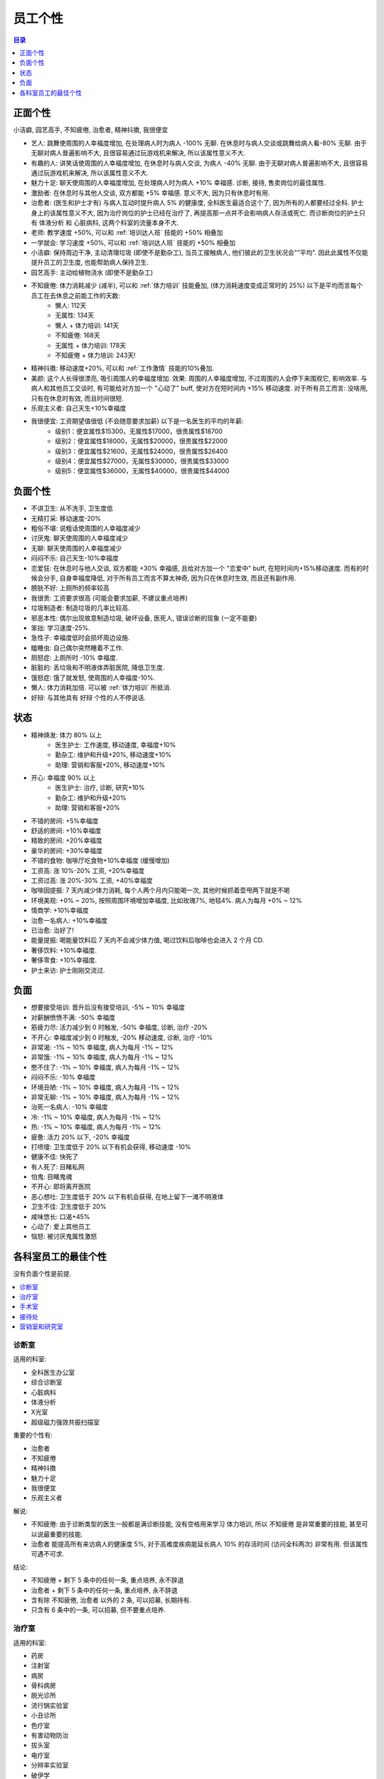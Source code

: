 .. _员工个性:

员工个性
==============================================================================

.. contents:: 目录
    :depth: 1
    :local:


正面个性
------------------------------------------------------------------------------

小洁癖, 园艺高手, 不知疲倦, 治愈者, 精神抖擞, 我很便宜

- 艺人: 跳舞使周围的人幸福度增加, 在处理病人时为病人 -100% 无聊. 在休息时与病人交谈或跳舞给病人看-80% 无聊. 由于无聊对病人普遍影响不大, 且很容易通过玩游戏机来解决, 所以该属性意义不大.
- 有趣的人: 讲笑话使周围的人幸福度增加, 在休息时与病人交谈, 为病人 -40% 无聊. 由于无聊对病人普遍影响不大, 且很容易通过玩游戏机来解决, 所以该属性意义不大.
- 魅力十足: 聊天使周围的人幸福度增加, 在处理病人时为病人 +10% 幸福感. 诊断, 接待, 售卖岗位的最佳属性.
- 激励者: 在休息时与其他人交谈, 双方都能 +5% 幸福感. 意义不大, 因为只有休息时有用.
- 治愈者: (医生和护士才有) 与病人互动时提升病人 5% 的健康度, 全科医生最适合这个了, 因为所有的人都要经过全科. 护士身上的该属性意义不大, 因为治疗岗位的护士已经在治疗了, 再提高那一点并不会影响病人存活或死亡. 而诊断岗位的护士只有 体液分析 和 心脏病科, 这两个科室的流量本身不大.
- 老师: 教学速度 +50%, 可以和 :ref:`培训达人班` 技能的 +50% 相叠加
- 一学就会: 学习速度 +50%, 可以和 :ref:`培训达人班` 技能的 +50% 相叠加
- 小洁癖: 保持周边干净, 主动清理垃圾 (即使不是勤杂工), 当员工接触病人, 他们彼此的卫生状况会"“平均". 因此此属性不仅能提升员工的卫生度, 也能帮助病人保持卫生.
- 园艺高手: 主动给植物浇水 (即使不是勤杂工)
- 不知疲倦: 体力消耗减少 (减半), 可以和 :ref:`体力培训` 技能叠加, (体力消耗速度变成正常时的 25%) 以下是平均而言每个员工在去休息之前能工作的天数:
    - 懒人: 112天
    - 无属性: 134天
    - 懒人 + 体力培训: 141天
    - 不知疲倦: 168天
    - 无属性 + 体力培训: 178天
    - 不知疲倦 + 体力培训: 243天!
- 精神抖擞: 移动速度+20%, 可以和 :ref:`工作激情` 技能的10%叠加.
- 美颜: 这个人长得很漂亮, 吸引周围人的幸福度增加. 效果: 周围的人幸福度增加, 不过周围的人会停下来围观它, 影响效率. 与病人和其他员工交谈时, 有可能给对方加一个 "心动了" buff, 使对方在短时间内 +15% 移动速度. 对于所有员工而言: 没啥用, 只有在休息时有效, 而且时间很短.
- 乐观主义者: 自己天生+10%幸福度
- 我很便宜: 工资期望值很低 (不会随意要求加薪) 以下是一名医生的平均的年薪:
    - 级别1：便宜属性$15300，无属性$17000，很贵属性$18700
    - 级别2：便宜属性$18000，无属性$20000，很贵属性$22000
    - 级别3：便宜属性$21600，无属性$24000，很贵属性$26400
    - 级别4：便宜属性$27000，无属性$30000，很贵属性$33000
    - 级别5：便宜属性$36000，无属性$40000，很贵属性$44000


负面个性
------------------------------------------------------------------------------

- 不讲卫生: 从不洗手, 卫生度低
- 无精打采: 移动速度-20%
- 粗俗不堪: 说粗话使周围的人幸福度减少
- 讨厌鬼: 聊天使周围的人幸福度减少
- 无聊: 聊天使周围的人幸福度减少
- 闷闷不乐: 自己天生-10%幸福度
- 恋爱狂: 在休息时与他人交谈, 双方都能 +30% 幸福感, 且给对方加一个 "恋爱中" buff, 在短时间内+15%移动速度. 而有的时候会分手, 自身幸福度降低, 对于所有员工而言不算太神奇, 因为只在休息时生效, 而且还有副作用.
- 膀胱不好: 上厕所的频率较高
- 我很贵: 工资要求很高 (可能会要求加薪, 不建议重点培养)
- 垃圾制造者: 制造垃圾的几率比较高.
- 邪恶本性: 偶尔出现故意制造垃圾, 破坏设备, 医死人, 错误诊断的现象 (一定不能要)
- 笨拙: 学习速度-25%.
- 急性子: 幸福度低时会损坏周边设施.
- 瞌睡虫: 自己偶尔突然睡着不工作.
- 厕怒症: 上厕所时 -10% 幸福度.
- 脏脏的: 丢垃圾和不明液体弄脏医院, 降低卫生度.
- 饿怒症: 饿了就发怒, 使周围的人幸福度-10%.
- 懒人: 体力消耗加倍. 可以被 :ref:`体力培训` 所抵消.
- 好辩: 与其他具有 好辩 个性的人不停说话.


状态
------------------------------------------------------------------------------

- 精神焕发: 体力 80% 以上
    - 医生护士: 工作速度, 移动速度, 幸福度+10%
    - 勤杂工: 维护和升级+20%, 移动速度+10%
    - 助理: 营销和客服+20%, 移动速度+10%
- 开心: 幸福度 90% 以上
    - 医生护士: 治疗, 诊断, 研究+10%
    - 勤杂工: 维护和升级+20%
    - 助理: 营销和客服+20%
- 不错的房间: +5%幸福度
- 舒适的房间: +10%幸福度
- 精致的房间: +20%幸福度
- 豪华的房间: +30%幸福度
- 不错的食物: 咖啡厅吃食物+10%幸福度 (缓慢增加)
- 工资高: 涨 10%-20% 工资, +20%幸福度
- 工资过高: 涨 20%-30% 工资, +40%幸福度
- 咖啡因提振: 7 天内减少体力消耗, 每个人两个月内只能喝一次, 其他时候抓着壶甩两下就是不喝
- 环境美观: +0% ~ 20%, 按照周围环境增加幸福度, 比如玫瑰7%, 地毯4%. 病人为每月 +0% ~ 12%
- 情商学: +10%幸福度
- 治愈一名病人: +10%幸福度
- 已治愈: 治好了!
- 能量提振: 喝能量饮料后 7 天内不会减少体力值, 喝过饮料后咖啡也会进入 2 个月 CD.
- 奢侈饮料: +10%幸福度.
- 奢侈零食: +10%幸福度.
- 护士来访: 护士刚刚交流过.


负面
------------------------------------------------------------------------------

- 想要接受培训: 晋升后没有接受培训, -5% ~ 10% 幸福度
- 对薪酬愤愤不满: -50% 幸福度
- 筋疲力尽: 活力减少到 0 时触发, -50% 幸福度, 诊断, 治疗 -20%
- 不开心: 幸福度减少到 0 时触发, -20% 移动速度, 诊断, 治疗 -10%
- 非常渴: -1% ~ 10% 幸福度, 病人为每月 -1% ~ 12%
- 非常饿: -1% ~ 10% 幸福度, 病人为每月 -1% ~ 12%
- 憋不住了: -1% ~ 10% 幸福度, 病人为每月 -1% ~ 12%
- 闷闷不乐: -10% 幸福度
- 环境丑陋: -1% ~ 10% 幸福度, 病人为每月 -1% ~ 12%
- 非常无聊: -1% ~ 10% 幸福度, 病人为每月 -1% ~ 12%
- 治死一名病人: -10% 幸福度
- 冷: -1% ~ 10% 幸福度, 病人为每月 -1% ~ 12%
- 热: -1% ~ 10% 幸福度, 病人为每月 -1% ~ 12%
- 疲惫: 活力 20% 以下, -20% 幸福度
- 打喷嚏: 卫生度低于 20% 以下有机会获得, 移动速度 -10%
- 健康不佳: 快死了
- 有人死了: 目睹私网
- 怕鬼: 目睹鬼魂
- 不开心: 即将离开医院
- 恶心想吐: 卫生度低于 20% 以下有机会获得, 在地上留下一滩不明液体
- 卫生不佳: 卫生度低于 20%
- 咸味悠长: 口渴+45%
- 心动了: 爱上其他员工
- 恼怒: 被讨厌鬼属性激怒


各科室员工的最佳个性
------------------------------------------------------------------------------

没有负面个性是前提.

.. contents::
    :depth: 1
    :local:

诊断室
~~~~~~~~~~~~~~~~~~~~~~~~~~~~~~~~~~~~~~~~~~~~~~~~~~~~~~~~~~~~~~~~~~~~~~~~~~~~~~

适用的科室:

- 全科医生办公室
- 综合诊断室
- 心脏病科
- 体液分析
- X光室
- 超级磁力强效共振扫描室

重要的个性有:

- 治愈者
- 不知疲倦
- 精神抖擞
- 魅力十足
- 我很便宜
- 乐观主义者

解说:

- ``不知疲倦``: 由于诊断类型的医生一般都是满诊断技能, 没有空格用来学习 ``体力培训``, 所以 ``不知疲倦`` 是非常重要的技能, 甚至可以说最重要的技能.
- ``治愈者`` 能提高所有来访病人的健康度 5%, 对于高难度疾病能延长病人 10% 的存活时间 (访问全科两次) 非常有用. 但该属性可遇不可求.

结论:

- ``不知疲倦`` + 剩下 5 条中的任何一条, 重点培养, 永不辞退
- ``治愈者`` + 剩下 5 条中的任何一条, 重点培养, 永不辞退
- 含有除 ``不知疲倦``, ``治愈者`` 以外的 2 条, 可以招募, 长期持有.
- 只含有 6 条中的一条, 可以招募, 但不要重点培养.


治疗室
~~~~~~~~~~~~~~~~~~~~~~~~~~~~~~~~~~~~~~~~~~~~~~~~~~~~~~~~~~~~~~~~~~~~~~~~~~~~~~

适用的科室:

- 药房
- 注射室
- 病房
- 骨科病房
- 脱光诊所
- 流行锅实验室
- 小丑诊所
- 色疗室
- 有害动物防治
- 拔头室
- 电疗室
- 分辨率实验室
- 破伊学
- 折疗室


手术室
~~~~~~~~~~~~~~~~~~~~~~~~~~~~~~~~~~~~~~~~~~~~~~~~~~~~~~~~~~~~~~~~~~~~~~~~~~~~~~

适用的科室:

- 手术室

重要的个性有:

- 不知疲倦
- 我很便宜
- 乐观主义者
- 精神抖擞

解说:

在手术室工作需要换衣服, 导致交班时换衣服的事件需要的比较长. 所以需要 ``不知疲倦`` + ``体力培训`` 延长工作时间. 这使得 ``不知疲倦`` 必选.

结论:

- ``不知疲倦`` + 剩下 3 条中的任何一条, 重点培养, 永不辞退.
- ``不知疲倦`` 可以用.


接待处
~~~~~~~~~~~~~~~~~~~~~~~~~~~~~~~~~~~~~~~~~~~~~~~~~~~~~~~~~~~~~~~~~~~~~~~~~~~~~~

适用的科室:

- 接待处:

重要的个性有:

- 不知疲倦
- 魅力十足
- 我很便宜
- 乐观主义者
- 精神抖擞

解说:

每一个病人都会跟接待岗位接触一次, 所以 ``魅力十足`` 能起到非常大的作用. ``不知疲倦`` 能大幅延长工作时间, 减少换班.


营销室和研究室
~~~~~~~~~~~~~~~~~~~~~~~~~~~~~~~~~~~~~~~~~~~~~~~~~~~~~~~~~~~~~~~~~~~~~~~~~~~~~~

适用的科室:

- 研究室:

重要的个性有:

- 我很便宜
- 乐观主义者
- 精神抖擞

解说:

研究员后期很多时间是在闲逛, 不会 100% 的在岗, 所以 ``不知疲倦`` 就没有那么重要, 反而 ``我很便宜`` 本身对于这种非养不可的闲人而言非常重要.
